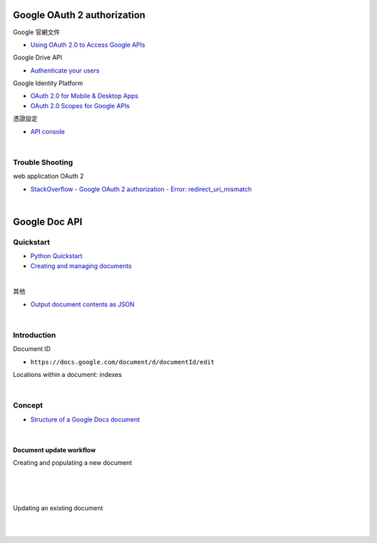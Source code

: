 Google OAuth 2 authorization
================================


Google 官網文件

- `Using OAuth 2.0 to Access Google APIs <https://developers.google.com/identity/protocols/oauth2>`_


Google Drive API

- `Authenticate your users <https://developers.google.com/drive/api/v2/about-auth>`_



Google Identity Platform

- `OAuth 2.0 for Mobile & Desktop Apps <https://developers.google.com/identity/protocols/oauth2/native-app>`_

- `OAuth 2.0 Scopes for Google APIs <https://developers.google.com/identity/protocols/oauth2/scopes>`_


憑證設定

- `API console <https://console.developers.google.com/apis/credentials>`_



|

Trouble Shooting
-------------------

web application OAuth 2

- `StackOverflow - Google OAuth 2 authorization - Error: redirect_uri_mismatch <https://stackoverflow.com/questions/11485271/google-oauth-2-authorization-error-redirect-uri-mismatch>`_

|


Google Doc API
==================


Quickstart
------------

- `Python Quickstart <https://developers.google.com/docs/api/quickstart/python>`_

- `Creating and managing documents <https://developers.google.com/docs/api/how-tos/documents>`_


|

其他

- `Output document contents as JSON <https://developers.google.com/docs/api/samples/output-json#example_document_dump>`_


|

Introduction
--------------

Document ID

- ``https://docs.google.com/document/d/documentId/edit``


Locations within a document: indexes



|

Concept
----------

- `Structure of a Google Docs document <https://developers.google.com/docs/api/concepts/structure>`_

|

Document update workflow
+++++++++++++++++++++++++++


Creating and populating a new document

|

.. image:: https://developers.google.com/docs/api/images/create-sequence.png


|
|

Updating an existing document

|
|

.. image:: https://developers.google.com/docs/api/images/update-sequence.png


